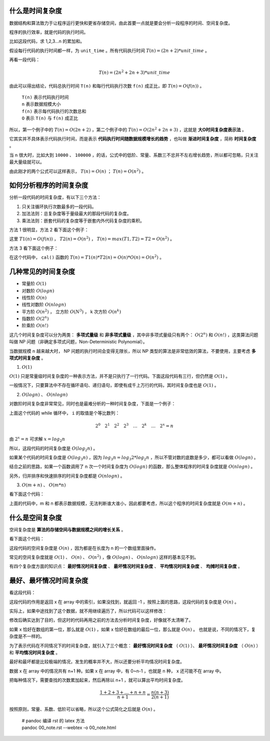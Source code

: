 什么是时间复杂度
-----------------------------------

数据结构和算法致力于让程序运行更快和更省存储空间，由此首要一点就是要会分析一段程序的时间、空间复杂度。

程序的执行效率，就是代码的执行时间。

比如这段代码，求 1,2,3...n 的累加和。

.. code-block:: c
    :linenos:

    int cal(int n) {
        int sum = 0;
        int i = 1;
        for (; i <= n; ++i) {
            sum += i;
        }
        return sum;
    }


假设每行代码的执行时间都一样，为 ``unit_time`` 。所有代码执行时间 :math:`T(n) = (2n + 2) * unit\_time` 。

再看一段代码：

.. code-block:: c
    :linenos:

    int cal(int n) {
        int sum = 0;
        int i = 1;
        int j = 1;
        for (; i <= n; ++i) {
            j = 1;
            for (; j <= n; ++j) {
                sum = sum + i * j;
            }
        }
        return sum;
    }


.. math::

    T(n)=(2n^2+2n+3)*unit\_time

由此可以得出结论，代码总执行时间 ``T(n)`` 和每行代码执行次数 ``f(n)`` 成正比，即 :math:`T(n) = O( f(n) )` 。


 | ``T(n)`` 表示代码执行时间
 | ``n`` 表示数据规模大小
 | ``f(n)`` 表示每代码执行的次数总和
 | ``O`` 表示 ``T(n)`` 与 ``f(n)`` 成正比 

所以，第一个例子中的 :math:`T(n) = O(2n + 2)` ，第二个例子中的 :math:`T(n)=O(2n^2+2n+3)` ，这就是 **大O时间复杂度表示法** 。

它其实并不具体表示代码执行时间，而是表示 **代码执行时间随数据规模增长的趋势** ，也叫做 **渐进时间复杂度** ，简称 **时间复杂度** 。

当 ``n`` 很大时，比如大到 ``10000`` 、 ``100000`` ，的话，公式中的低阶、常量、系数三不忿并不左右增长趋势，所以都可忽略，只关注最大量级就可以。

由此刚才的两个公式可以这样表示， :math:`T(n) = O(n)` ； :math:`T(n)=O(n^2)` 。

如何分析程序的时间复杂度
-----------------------------------------------------

分析一段代码的时间复杂度，有以下三个方法：

1. 只关注循环执行次数最多的一段代码。
2. 加法法则：总复杂度等于量级最大的那段代码的复杂度。
3. 乘法法则：嵌套代码的复杂度等于嵌套内外代码复杂度的乘积。

方法 1 很明显，方法 2 看下面这个例子：

.. code-block:: c
    :linenos:

    int cal(int n) {
        int sum_1 = 0;
        int p = 1;
        for (; p < 100; ++p) {
            sum_1 = sum_1 + p;
        }
        
        int sum_2 = 0;
        int q = 1;
        for (; q < n; ++q) {
            sum_2 = sum_2 + q;
        }

        int sum_3 = 0;
        int i = 1;
        int j = 1;
        for (;, i <= n; ++i) {
            j = 1;
            for (; j <= n; ++j) {
                sum_3 = sum_3 + i * j;
            }
        }

        return sum_1 + sum_2 + sum_3;
    }


这里 :math:`T1(n) = O(f(n))` ， :math:`T2(n) = O(n^2)` ， :math:`T(n) = max(T1, T2) = T2 = O(n^2)` 。

方法 3 看下面这个例子：

.. code-block:: c
    :linenos:

    int cal(int n) {
        int ret = 0;
        int i = 1;
        for (; i < n; ++i) {
            ret = ret + f(i);
        }
    }

    int f(int n) {
        int sum = 0;
        int i = 1;
        for (; i < n; ++i) {
            sum = sum + i;
        }
        return sum;
    }


在这个代码中， ``cal()`` 函数的 :math:`T(n) = T1(n) * T2(n) = O(n) * O(n) = O(n^2)` 。

几种常见的时间复杂度
--------------------------------------

- 常量阶 :math:`O(1)`
- 对数阶 :math:`O(log n)`
- 线性阶 :math:`O(n)`
- 线性对数阶 :math:`O(n logn)`
- 平方阶 :math:`O(n^2)` ， 立方阶 :math:`O(N^3)` ， k 次方阶 :math:`O(n^k)`
- 指数阶 :math:`O(2^n)`
- 阶乘阶 :math:`O(n!)`

这几个时间复杂度可以分为两类： **多项式量级** 和 **非多项式量级** ，其中非多项式量级只有两个： :math:`O(2^n)` 和 :math:`O(n!)` ，这类算法问题叫做 NP 问题（非确定多项式问题，Non-Deterministic Polynomial）。

当数据规模 n 越来越大时， NP 问题的执行时间会变得无限长，所以 NP 类型的算法是非常低效的算法，不要使用，主要考虑 **多项式时间复杂度** 。

1. :math:`O(1)`

:math:`O(1)` 只是常量级时间复杂度的一种表示方法，并不是只执行了一行代码。下面这段代码有三行，但仍然是 :math:`O(1)` 。

.. code-block:: c
    :linenos:

    int i = 8;
    int j = 6;
    int sum = i + j;


一般情况下，只要算法中不存在循环语句、递归语句，即使有成千上万行的代码，其时间复杂度也是 :math:`O(1)` 。

2. :math:`O(logn)` 、 :math:`O(nlogn)`

对数阶时间复杂度非常常见，同时也是最难分析的一种时间复杂度，下面是一个例子：

.. code-block:: c
    :linenos:

    i = 1;
    while (i <= n) {
        i = i * 2;
    }


上面这个代码的 while 循环中， ``i`` 的取值是个等比数列：

.. math::

    2^0 \quad 2^1 \quad 2^2 \quad 2^3 \quad \dots \quad 2^k \quad \dots \quad 2^x = n


由 :math:`2^x = n` 可求解 :math:`x = log_2{n}`

所以，这段代码的时间复杂度是 :math:`O(log_2{n})` 。

如果某个代码的时间复杂度是 :math:`O(log_3{n})` ，因为 :math:`log_3{n} = log_3{2} * log_2{n}` ，所以不管对数的底数是多少，都可以看做 :math:`O(logn)` 。

结合之前的思路，如果一个函数调用了 n 次一个时间复杂度为 :math:`O(logn)` 的函数，那么整体程序的时间复杂度就是 :math:`O(nlogn)` 。

另外，归并排序和快速排序的时间复杂度都是 :math:`O(n logn)` 。

3. :math:`O(m+n)` 、 :math:`O(m*n)`
    
看下面这个代码：

.. code-block:: c
    :linenos:

    int cal(int m, int n) {
        int sum_1 = 0;
        int i = 1;
        for (; i < m; ++i) {
            sum_1 = sum_1 + i;
        }

        int sum_2 = 0;
        int j = 1;
        for (; j < n; ++j) {
            sum_2 = sum_2 + j;
        }
        return sum_1 + sum_2;
    }


上面的代码中，m 和 n 都表示数据规模，无法判断谁大谁小，因此都要考虑，所以这个程序的时间复杂度就是 :math:`O(m+n)` 。


什么是空间复杂度
------------------------------------

空间复杂度是 **算法的存储空间与数据规模之间的增长关系** 。

看下面这个代码：

.. code-block:: c
    :linenos:

    void print(int n) {
        int i = 0;
        int[] a = new int[n];
        for (i; i < n; ++i) {
            a[i] = i * i;
        }
        for (i = n - 1; i >= 0; --i) {
            print out a[i]
        }
    }


这段代码的空间复杂度是 :math:`O(n)` ，因为都是在长度为 n 的一个数组里面操作。

常见的空间复杂度就是 :math:`O(1)` 、 :math:`O(n)` 、 :math:`O(n^2)` ，像 :math:`O(logn)` 、 :math:`O(nlogn)` 这样的基本见不到。

有四个复杂度方面的知识点： **最好情况时间复杂度** 、 **最坏情况时间复杂度** 、 **平均情况时间复杂度** 、 **均摊时间复杂度** 。

最好、最坏情况时间复杂度
-------------------------------------------------------

看这段代码：

.. code-block:: c
    :linenos:

    // n 表示数组 array 的长度
    int find(int[] array, int n, int x) {
        int i = 0;
        int pos = -1;
        for (; i < n; ++i) {
            if (array[i] == x) pos = i;
        }
        return pos;
    }

这段代码的作用是返回 x 在 array 中的索引，如果没找到，就返回 -1 ，按照上面的思路，这段代码的复杂度是 :math:`O(n)` 。

实际上，如果中途找到了这个数据，就不用继续遍历了，所以代码可以这样修改：

.. code-block:: c
    :linenos:

    // n 表示数组 array 的长度
    int find(int[] array, int n, int x) {
        int i = 0;
        int pos = -1;
        for (; i < n; ++i) {
            if (array[i] == x) {
                pos = i;
                break;
            } 
        }
        return pos;
    }


修改后确实达到了目的，但这时的代码再用之前的方法去分析时间复杂度，好像就不太清晰了。

如果 x 恰好在数组的第一位，那么就是 :math:`O(1)` ，如果 x 恰好在数组的最后一位，那么就是 :math:`O(n)` 。 也就是说，不同的情况下，复杂度是不一样的。

为了表示代码在不同情况下的时间复杂度，就引入了三个概念： **最好情况时间复杂度** （ :math:`O(1)` ）、 **最坏情况时间复杂度** （ :math:`O(n)` ）和 **平均情况时间复杂度** 。

最好和最坏都是比较极端的情况，发生的概率并不大，所以还要分析平均情况时间复杂度。

数据 x 在 array 中的情况共有 n+1 种。如果 x 在 array 中，有 0~n-1 ，也就是 n 种， x 还可能不在 array 中。

把每种情况下，需要查找的次数累加起来，然后再除以 n+1 ，就可以算出平均时间复杂度。

.. math::

    \frac{1+2+3+\dots+n+n}{n+1}=\frac{n(n+3)}{2(n+1)}

按照原则，常量、系数、低阶可以省略，所以这个公式简化之后就是 :math:`O(n)` 。

   
 | # pandoc 编译 rst 的 latex 方法
 | pandoc 00_note.rst --webtex -o 00_note.html

